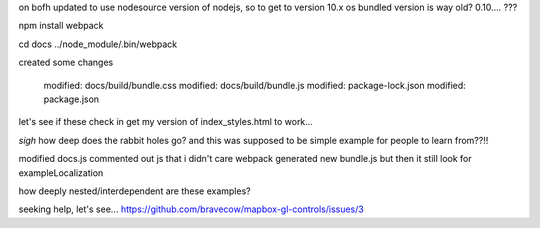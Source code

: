 

on bofh
updated to use nodesource version of nodejs, so to get to version 10.x
os bundled version is way old?  0.10.... ???

npm install webpack

cd docs
../node_module/.bin/webpack

created some changes

	modified:   docs/build/bundle.css
	modified:   docs/build/bundle.js
	modified:   package-lock.json
	modified:   package.json

let's see if these check in get my version of index_styles.html to work...


*sigh* how deep does the rabbit holes go?
and this was supposed to be simple example for people to learn from??!!

modified docs.js
commented out js that i didn't care
webpack generated new bundle.js
but then it still look for exampleLocalization

how deeply nested/interdependent are these examples?

seeking help, let's see...
https://github.com/bravecow/mapbox-gl-controls/issues/3
